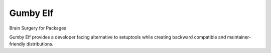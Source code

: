 Gumby Elf
=========

Brain Surgery for Packages


Gumby Elf provides a developer facing alternative to setuptools
while creating backward compatible and maintainer-friendly distributions.
